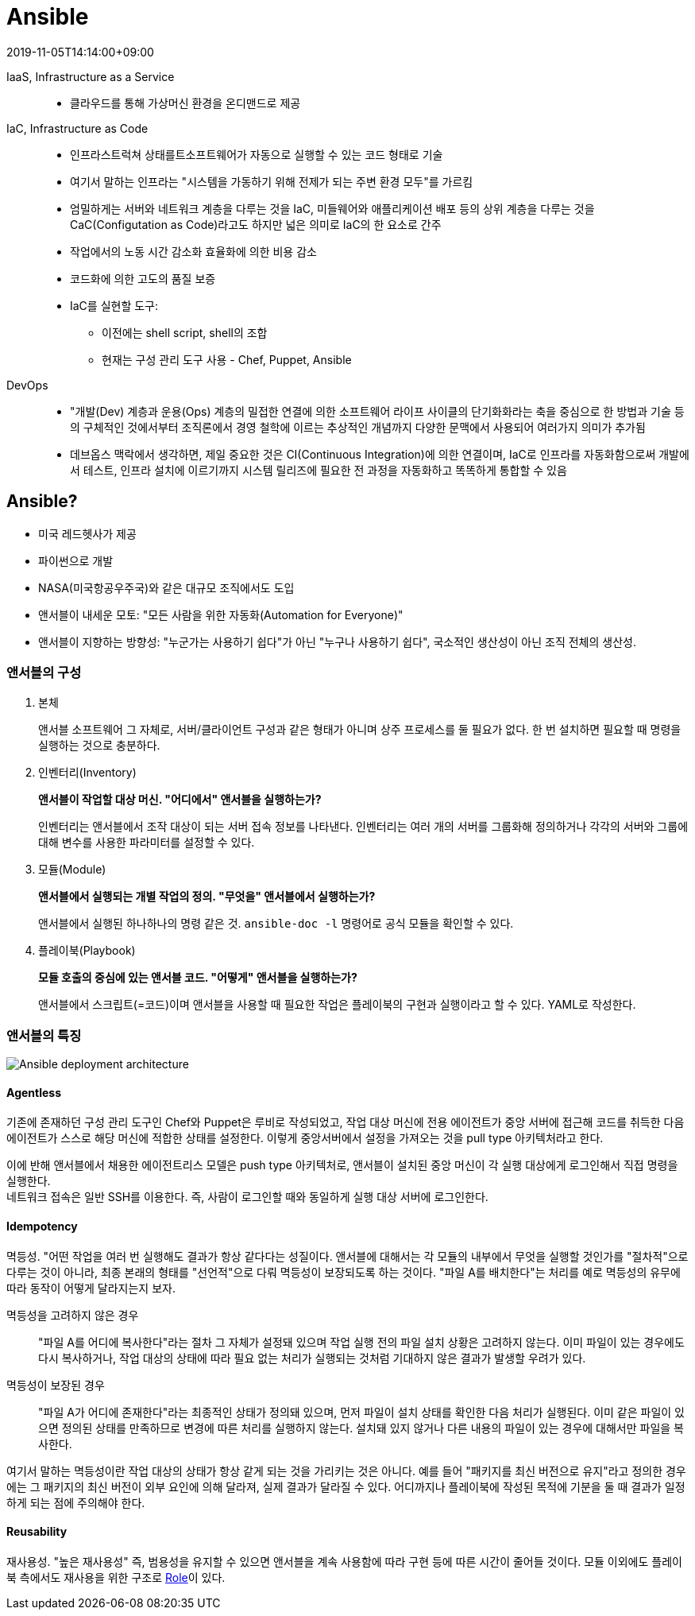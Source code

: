 = Ansible
:revdate: 2019-11-05T14:14:00+09:00
:page-tags: ansible, IaC, infrastructure

IaaS, Infrastructure as a Service::
* 클라우드를 통해 가상머신 환경을 온디맨드로 제공

IaC, Infrastructure as Code::
* 인프라스트럭쳐 상태를트소프트웨어가 자동으로 실행할 수 있는 코드 형태로 기술
* 여기서 말하는 인프라는 "시스템을 가동하기 위해 전제가 되는 주변 환경 모두"를 가르킴
* 엄밀하게는 서버와 네트워크 계층을 다루는 것을  IaC, 미들웨어와 애플리케이션 배포 등의 상위 계층을 다루는 것을 CaC(Configutation as Code)라고도 하지만 넓은 의미로 IaC의 한 요소로 간주
* 작업에서의 노동 시간 감소화 효율화에 의한 비용 감소
* 코드화에 의한 고도의 품질 보증
* IaC를 실현할 도구:
** 이전에는 shell script, shell의 조합
** 현재는 구성 관리 도구 사용 - Chef, Puppet, Ansible

DevOps::
* "개발(Dev) 계층과 운용(Ops) 계층의 밀접한 연결에 의한 소프트웨어 라이프 사이클의 단기화화라는 축을 중심으로 한 방법과 기술 등의 구체적인 것에서부터 조직론에서 경영 철학에 이르는 추상적인 개념까지 다양한 문맥에서 사용되어 여러가지 의미가 추가됨
* 데브옵스 맥락에서 생각하면, 제일 중요한 것은 CI(Continuous Integration)에 의한 연결이며, IaC로 인프라를 자동화함으로써 개발에서 테스트, 인프라 설치에 이르기까지 시스템 릴리즈에 필요한 전 과정을 자동화하고 똑똑하게 통합할 수 있음

== Ansible?

* 미국 레드헷사가 제공
* 파이썬으로 개발
* NASA(미국항공우주국)와 같은 대규모 조직에서도 도입
* 앤서블이 내세운 모토: "모든 사람을 위한 자동화(Automation for Everyone)"
* 앤서블이 지향하는 방향성: "누군가는 사용하기 쉽다"가 아닌 "누구나 사용하기 쉽다", 국소적인 생산성이 아닌 조직 전체의 생산성.

=== 앤서블의 구성

1. 본체
+
앤서블 소프트웨어 그 자체로, 서버/클라이언트 구성과 같은 형태가 아니며 상주 프로세스를 둘 필요가 없다. 한 번 설치하면 필요할 때 명령을 실행하는 것으로 충분하다.
2. 인벤터리(Inventory)
+
*앤서블이 작업할 대상 머신. "어디에서" 앤서블을 실행하는가?*
+
인벤터리는 앤서블에서 조작 대상이 되는 서버 접속 정보를 나타낸다. 인벤터리는 여러 개의 서버를 그룹화해 정의하거나 각각의 서버와 그룹에 대해 변수를 사용한 파라미터를 설정할 수 있다.
3. 모듈(Module)
+
*앤서블에서 실행되는 개별 작업의 정의. "무엇을" 앤서블에서 실행하는가?*
+
앤서블에서 실행된 하나하나의 명령 같은 것. `ansible-doc -l` 명령어로 공식 모듈을 확인할 수 있다.
4. 플레이북(Playbook)
+
*모듈 호출의 중심에 있는 앤서블 코드. "어떻게" 앤서블을 실행하는가?*
+
앤서블에서 스크립트(=코드)이며 앤서블을 사용할 때 필요한 작업은 플레이북의 구현과 실행이라고 할 수 있다. YAML로 작성한다.

=== 앤서블의 특징

image::https://miro.medium.com/max/1656/1*PPM4yvx7gx1-6yRVss0IPg.png[Ansible deployment architecture]

==== Agentless

기존에 존재하던 구성 관리 도구인 Chef와 Puppet은 루비로 작성되었고, 작업 대상 머신에 전용 에이전트가 중앙 서버에 접근해 코드를 취득한 다음 에이전트가 스스로 해당 머신에 적합한 상태를 설정한다. 이렇게 중앙서버에서 설정을 가져오는 것을 pull type 아키텍처라고 한다.

이에 반해 앤서블에서 채용한 에이전트리스 모델은 push type 아키텍처로, 앤서블이 설치된 중앙 머신이 각 실행 대상에게 로그인해서 직접 명령을 실행한다. +
네트워크 접속은 일반 SSH를 이용한다. 즉, 사람이 로그인할 때와 동일하게 실행 대상 서버에 로그인한다.

==== Idempotency

멱등성. "어떤 작업을 여러 번 실행해도 결과가 항상 같다다는 성질이다. 앤서블에 대해서는 각 모듈의 내부에서 무엇을 실행할 것인가를 "절차적"으로 다루는 것이 아니라, 최종 본래의 형태를 "선언적"으로 다뤄 멱등성이 보장되도록 하는 것이다. "파일 A를 배치한다"는 처리를 예로 멱등성의 유무에 따라 동작이 어떻게 달라지는지 보자.

멱등성을 고려하지 않은 경우::
"파일 A를 어디에 복사한다"라는 절차 그 자체가 설정돼 있으며 작업 실행 전의 파일 설치 상황은 고려하지 않는다. 이미 파일이 있는 경우에도 다시 복사하거나, 작업 대상의 상태에 따라 필요 없는 처리가 실행되는 것처럼 기대하지 않은 결과가 발생할 우려가 있다.

멱등성이 보장된 경우::
"파일 A가 어디에 존재한다"라는 최종적인 상태가 정의돼 있으며, 먼저 파일이 설치 상태를 확인한 다음 처리가 실행된다. 이미 같은 파일이 있으면 정의된 상태를 만족하므로 변경에 따른 처리를 실행하지 않는다. 설치돼 있지 않거나 다른 내용의 파일이 있는 경우에 대해서만 파일을 복사한다.

여기서 말하는 멱등성이란 작업 대상의 상태가 항상 같게 되는 것을 가리키는 것은 아니다. 예를 들어 "패키지를 최신 버전으로 유지"라고 정의한 경우에는 그 패키지의 최신 버전이 외부 요인에 의해 달라져, 실제 결과가 달라질 수 있다. 어디까지나 플레이북에 작성된 목적에 기분을 둘 때 결과가 일정하게 되는 점에 주의해야 한다.

==== Reusability

재사용성. "높은 재사용성" 즉, 범용성을 유지할 수 있으면 앤서블을 계속 사용함에 따라 구현 등에 따른 시간이 줄어들 것이다. 모듈 이외에도 플레이북 측에서도 재사용을 위한 구조로 https://docs.ansible.com/ansible/latest/user_guide/playbooks_reuse_roles.html[Role]이 있다.